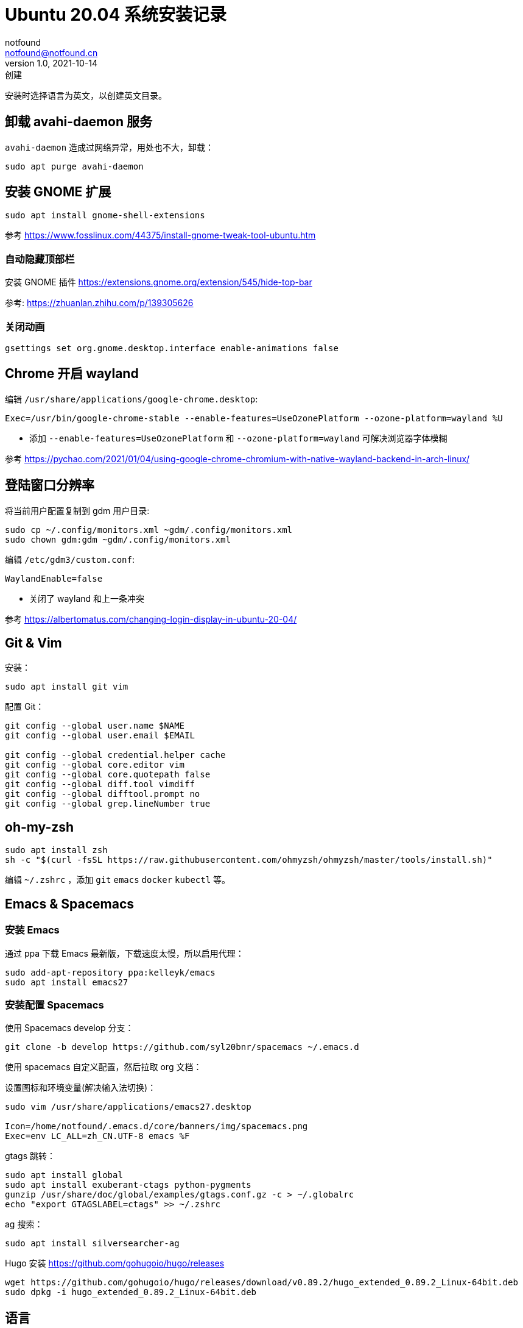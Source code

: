 = Ubuntu 20.04 系统安装记录
notfound <notfound@notfound.cn>
1.0, 2021-10-14: 创建

:page-slug: linux-install-ubuntu
:page-category: linux

安装时选择语言为英文，以创建英文目录。

== 卸载 avahi-daemon 服务

`avahi-daemon` 造成过网络异常，用处也不大，卸载：

[source,bash]
----
sudo apt purge avahi-daemon
----

== 安装 GNOME 扩展

[source,bash]
----
sudo apt install gnome-shell-extensions
----

参考 https://www.fosslinux.com/44375/install-gnome-tweak-tool-ubuntu.htm

=== 自动隐藏顶部栏

安装 GNOME 插件 https://extensions.gnome.org/extension/545/hide-top-bar

参考: https://zhuanlan.zhihu.com/p/139305626

=== 关闭动画

[source,bash]
----
gsettings set org.gnome.desktop.interface enable-animations false
----

== Chrome 开启 wayland

编辑 `/usr/share/applications/google-chrome.desktop`:

[source,conf]
----
Exec=/usr/bin/google-chrome-stable --enable-features=UseOzonePlatform --ozone-platform=wayland %U
----

* 添加 `--enable-features=UseOzonePlatform` 和 `--ozone-platform=wayland` 可解决浏览器字体模糊

参考 https://pychao.com/2021/01/04/using-google-chrome-chromium-with-native-wayland-backend-in-arch-linux/

== 登陆窗口分辨率

将当前用户配置复制到 gdm 用户目录:

[source,bash]
----
sudo cp ~/.config/monitors.xml ~gdm/.config/monitors.xml
sudo chown gdm:gdm ~gdm/.config/monitors.xml
----

编辑 `/etc/gdm3/custom.conf`:

[source,toml]
----
WaylandEnable=false
----

* 关闭了 wayland 和上一条冲突

参考 https://albertomatus.com/changing-login-display-in-ubuntu-20-04/

== Git & Vim

安装：

[source,bash]
----
sudo apt install git vim
----

配置 Git：

[source,bash]
----
git config --global user.name $NAME
git config --global user.email $EMAIL

git config --global credential.helper cache
git config --global core.editor vim
git config --global core.quotepath false
git config --global diff.tool vimdiff
git config --global difftool.prompt no
git config --global grep.lineNumber true
----

== oh-my-zsh

[source,bash]
----
sudo apt install zsh
sh -c "$(curl -fsSL https://raw.githubusercontent.com/ohmyzsh/ohmyzsh/master/tools/install.sh)"
----

编辑 `~/.zshrc` ，添加 `git` `emacs` `docker` `kubectl` 等。

== Emacs & Spacemacs

=== 安装 Emacs

通过 ppa 下载 Emacs 最新版，下载速度太慢，所以启用代理：

[source,bash]
----
sudo add-apt-repository ppa:kelleyk/emacs
sudo apt install emacs27
----

=== 安装配置 Spacemacs

使用 Spacemacs develop 分支：

[source,bash]
----
git clone -b develop https://github.com/syl20bnr/spacemacs ~/.emacs.d
----

使用 spacemacs 自定义配置，然后拉取 org 文档：

设置图标和环境变量(解决输入法切换)：

[source,bash]
----
sudo vim /usr/share/applications/emacs27.desktop

Icon=/home/notfound/.emacs.d/core/banners/img/spacemacs.png
Exec=env LC_ALL=zh_CN.UTF-8 emacs %F
----

gtags 跳转：

[source,bash]
----
sudo apt install global
sudo apt install exuberant-ctags python-pygments
gunzip /usr/share/doc/global/examples/gtags.conf.gz -c > ~/.globalrc
echo "export GTAGSLABEL=ctags" >> ~/.zshrc
----

ag 搜索：

[source,bash]
----
sudo apt install silversearcher-ag
----

Hugo 安装 https://github.com/gohugoio/hugo/releases

[source,bash]
----
wget https://github.com/gohugoio/hugo/releases/download/v0.89.2/hugo_extended_0.89.2_Linux-64bit.deb
sudo dpkg -i hugo_extended_0.89.2_Linux-64bit.deb
----

== 语言

通过图形界面设置语言为中文。

中文字体：

[source,bash]
----
sudo apt install fonts-wqy-microhei fonts-wqy-zenhei
----

emoji：

[source,bash]
----
sudo apt install fonts-noto-color-emoji
----

== 修改 DNS

[source,bash]
----
sudo vim /etc/systemd/resolved.conf
sudo service systemd-resolved restart
systemd-resolve --status
----

https://askubuntu.com/questions/973017/wrong-nameserver-set-by-resolvconf-and-networkmanager[参考]

== 关闭图形界面

[source,bash]
----
# 获取默认启动
sudo systemctl get-default
# 开机不启动图形界面
sudo systemctl set-default multi-user.target
# 开机启动图形界面
sudo systemctl set-default graphical.target
----

https://linuxconfig.org/how-to-disable-enable-gui-on-boot-in-ubuntu-20-04-focal-fossa-linux-desktop[参考]

== 其他

* `google-chrome` https://dl.google.com/linux/direct/google-chrome-stable%5Fcurrent%5Famd64.deb[下载]
* `htop` 升级版 top
* `nginx`
* `openssh-server`
* `tree` 遍历目录下所有文件
* `nodejs` 参考https://github.com/nodesource/distributions/blob/master/README.md[安装 NodeJS]
* `docker` 参考https://docs.docker.com/install/linux/docker-ce/ubuntu/[安装 Docker]
